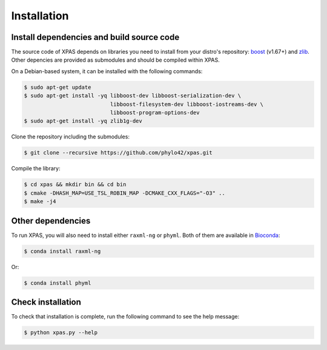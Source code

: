 Installation
============

.. _dependencies:

Install dependencies and build source code
------------------------------------------

The source code of XPAS depends on libraries you need to install from your distro's repository: boost_ (v1.67+) and zlib_. 
Other depencies are provided as submodules and should be compiled within XPAS.

.. _boost: https://www.boost.org/

.. _zlib: https://www.zlib.net/

On a Debian-based system, it can be installed with the following commands:

.. code-block:: console

   $ sudo apt-get update
   $ sudo apt-get install -yq libboost-dev libboost-serialization-dev \
                              libboost-filesystem-dev libboost-iostreams-dev \
                              libboost-program-options-dev
   $ sudo apt-get install -yq zlib1g-dev

Clone the repository including the submodules:

.. code-block:: console

    $ git clone --recursive https://github.com/phylo42/xpas.git


Compile the library:

.. code-block:: console

    $ cd xpas && mkdir bin && cd bin
    $ cmake -DHASH_MAP=USE_TSL_ROBIN_MAP -DCMAKE_CXX_FLAGS="-O3" ..
    $ make -j4

Other dependencies
------------------

To run XPAS, you will also need to install either ``raxml-ng`` or ``phyml``. 
Both of them are available in Bioconda_:

.. _Bioconda: https://bioconda.github.io/

.. code-block:: console

    $ conda install raxml-ng

Or:

.. code-block:: console

    $ conda install phyml


.. _test

Check installation
------------------

To check that installation is complete, run the following command to see the help message:

.. code-block:: console

    $ python xpas.py --help


